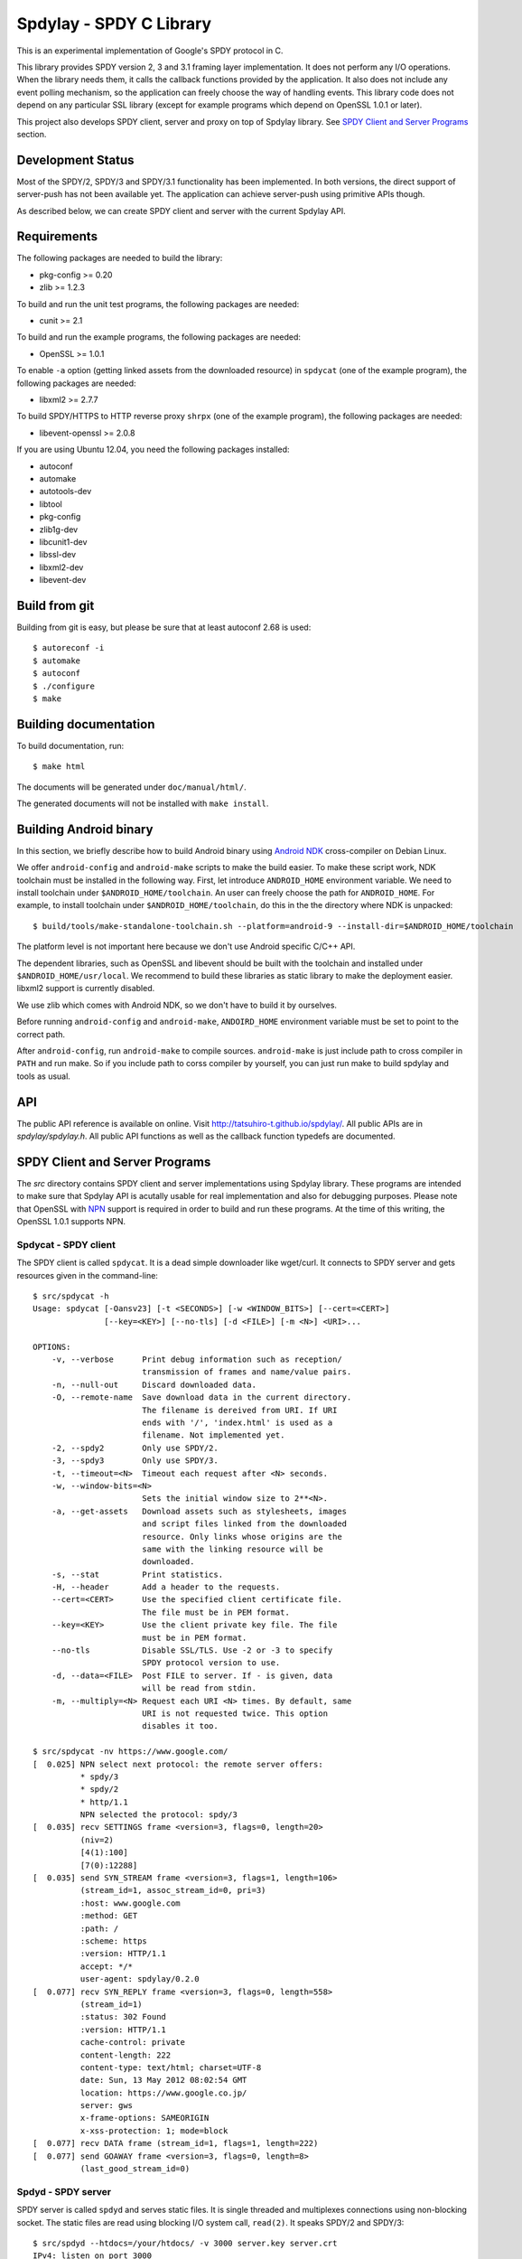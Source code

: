 Spdylay - SPDY C Library
========================

This is an experimental implementation of Google's SPDY protocol in C.

This library provides SPDY version 2, 3 and 3.1 framing layer
implementation.  It does not perform any I/O operations.  When the
library needs them, it calls the callback functions provided by the
application. It also does not include any event polling mechanism, so
the application can freely choose the way of handling events. This
library code does not depend on any particular SSL library (except for
example programs which depend on OpenSSL 1.0.1 or later).

This project also develops SPDY client, server and proxy on top of
Spdylay library. See `SPDY Client and Server Programs`_ section.

Development Status
------------------

Most of the SPDY/2, SPDY/3 and SPDY/3.1 functionality has been
implemented.  In both versions, the direct support of server-push has
not been available yet.  The application can achieve server-push using
primitive APIs though.

As described below, we can create SPDY client and server with the
current Spdylay API.

Requirements
------------

The following packages are needed to build the library:

* pkg-config >= 0.20
* zlib >= 1.2.3

To build and run the unit test programs, the following packages are
needed:

* cunit >= 2.1

To build and run the example programs, the following packages are
needed:

* OpenSSL >= 1.0.1

To enable ``-a`` option (getting linked assets from the downloaded
resource) in ``spdycat`` (one of the example program), the following
packages are needed:

* libxml2 >= 2.7.7

To build SPDY/HTTPS to HTTP reverse proxy ``shrpx`` (one of the
example program), the following packages are needed:

* libevent-openssl >= 2.0.8

If you are using Ubuntu 12.04, you need the following packages
installed:

* autoconf
* automake
* autotools-dev
* libtool
* pkg-config
* zlib1g-dev
* libcunit1-dev
* libssl-dev
* libxml2-dev
* libevent-dev

Build from git
--------------

Building from git is easy, but please be sure that at least autoconf 2.68 is
used::

    $ autoreconf -i
    $ automake
    $ autoconf
    $ ./configure
    $ make

Building documentation
----------------------

To build documentation, run::

    $ make html

The documents will be generated under ``doc/manual/html/``.

The generated documents will not be installed with ``make install``.

Building Android binary
------------------------

In this section, we briefly describe how to build Android binary using
`Android NDK <http://developer.android.com/tools/sdk/ndk/index.html>`_
cross-compiler on Debian Linux.

We offer ``android-config`` and ``android-make`` scripts to make the
build easier. To make these script work, NDK toolchain must be
installed in the following way. First, let introduce ``ANDROID_HOME``
environment variable. We need to install toolchain under
``$ANDROID_HOME/toolchain``. An user can freely choose the path for
``ANDROID_HOME``.  For example, to install toolchain under
``$ANDROID_HOME/toolchain``, do this in the the directory where NDK is
unpacked::

    $ build/tools/make-standalone-toolchain.sh --platform=android-9 --install-dir=$ANDROID_HOME/toolchain

The platform level is not important here because we don't use Android
specific C/C++ API.

The dependent libraries, such as OpenSSL and libevent should be built
with the toolchain and installed under ``$ANDROID_HOME/usr/local``.
We recommend to build these libraries as static library to make the
deployment easier. libxml2 support is currently disabled.

We use zlib which comes with Android NDK, so we don't have to build it
by ourselves.

Before running ``android-config`` and ``android-make``,
``ANDOIRD_HOME`` environment variable must be set to point to the
correct path.

After ``android-config``, run ``android-make`` to compile sources.
``android-make`` is just include path to cross compiler in ``PATH``
and run make. So if you include path to corss compiler by yourself,
you can just run make to build spdylay and tools as usual.

API
---

The public API reference is available on online. Visit
http://tatsuhiro-t.github.io/spdylay/.  All public APIs are in
*spdylay/spdylay.h*. All public API functions as well as the callback
function typedefs are documented.

SPDY Client and Server Programs
-------------------------------

The *src* directory contains SPDY client and server implementations
using Spdylay library. These programs are intended to make sure that
Spdylay API is acutally usable for real implementation and also for
debugging purposes. Please note that OpenSSL with `NPN
<http://technotes.googlecode.com/git/nextprotoneg.html>`_ support is
required in order to build and run these programs.  At the time of
this writing, the OpenSSL 1.0.1 supports NPN.

Spdycat - SPDY client
+++++++++++++++++++++

The SPDY client is called ``spdycat``. It is a dead simple downloader
like wget/curl. It connects to SPDY server and gets resources given in
the command-line::

    $ src/spdycat -h
    Usage: spdycat [-Oansv23] [-t <SECONDS>] [-w <WINDOW_BITS>] [--cert=<CERT>]
                   [--key=<KEY>] [--no-tls] [-d <FILE>] [-m <N>] <URI>...

    OPTIONS:
        -v, --verbose      Print debug information such as reception/
                           transmission of frames and name/value pairs.
        -n, --null-out     Discard downloaded data.
        -O, --remote-name  Save download data in the current directory.
                           The filename is dereived from URI. If URI
                           ends with '/', 'index.html' is used as a
                           filename. Not implemented yet.
        -2, --spdy2        Only use SPDY/2.
        -3, --spdy3        Only use SPDY/3.
        -t, --timeout=<N>  Timeout each request after <N> seconds.
        -w, --window-bits=<N>
                           Sets the initial window size to 2**<N>.
        -a, --get-assets   Download assets such as stylesheets, images
                           and script files linked from the downloaded
                           resource. Only links whose origins are the
                           same with the linking resource will be
                           downloaded.
        -s, --stat         Print statistics.
        -H, --header       Add a header to the requests.
        --cert=<CERT>      Use the specified client certificate file.
                           The file must be in PEM format.
        --key=<KEY>        Use the client private key file. The file
                           must be in PEM format.
        --no-tls           Disable SSL/TLS. Use -2 or -3 to specify
                           SPDY protocol version to use.
        -d, --data=<FILE>  Post FILE to server. If - is given, data
                           will be read from stdin.
        -m, --multiply=<N> Request each URI <N> times. By default, same
                           URI is not requested twice. This option
                           disables it too.

    $ src/spdycat -nv https://www.google.com/
    [  0.025] NPN select next protocol: the remote server offers:
              * spdy/3
              * spdy/2
              * http/1.1
              NPN selected the protocol: spdy/3
    [  0.035] recv SETTINGS frame <version=3, flags=0, length=20>
              (niv=2)
              [4(1):100]
              [7(0):12288]
    [  0.035] send SYN_STREAM frame <version=3, flags=1, length=106>
              (stream_id=1, assoc_stream_id=0, pri=3)
              :host: www.google.com
              :method: GET
              :path: /
              :scheme: https
              :version: HTTP/1.1
              accept: */*
              user-agent: spdylay/0.2.0
    [  0.077] recv SYN_REPLY frame <version=3, flags=0, length=558>
              (stream_id=1)
              :status: 302 Found
              :version: HTTP/1.1
              cache-control: private
              content-length: 222
              content-type: text/html; charset=UTF-8
              date: Sun, 13 May 2012 08:02:54 GMT
              location: https://www.google.co.jp/
              server: gws
              x-frame-options: SAMEORIGIN
              x-xss-protection: 1; mode=block
    [  0.077] recv DATA frame (stream_id=1, flags=1, length=222)
    [  0.077] send GOAWAY frame <version=3, flags=0, length=8>
              (last_good_stream_id=0)

Spdyd - SPDY server
+++++++++++++++++++

SPDY server is called ``spdyd`` and serves static files. It is single
threaded and multiplexes connections using non-blocking socket. The
static files are read using blocking I/O system call, ``read(2)``. It
speaks SPDY/2 and SPDY/3::

    $ src/spdyd --htdocs=/your/htdocs/ -v 3000 server.key server.crt
    IPv4: listen on port 3000
    IPv6: listen on port 3000
    The negotiated next protocol: spdy/3
    [id=1] [ 17.456] send SETTINGS frame <version=3, flags=0, length=12>
              (niv=1)
              [4(0):100]
    [id=1] [ 17.457] recv SYN_STREAM frame <version=3, flags=1, length=108>
              (stream_id=1, assoc_stream_id=0, pri=3)
              :host: localhost:3000
              :method: GET
              :path: /README
              :scheme: https
              :version: HTTP/1.1
              accept: */*
              user-agent: spdylay/0.2.0
    [id=1] [ 17.457] send SYN_REPLY frame <version=3, flags=0, length=113>
              (stream_id=1)
              :status: 200 OK
              :version: HTTP/1.1
              cache-control: max-age=3600
              content-length: 15
              date: Sun, 13 May 2012 08:06:12 GMT
              last-modified: Tue, 17 Jan 2012 15:39:01 GMT
              server: spdyd spdylay/0.2.0
    [id=1] [ 17.467] send DATA frame (stream_id=1, flags=0, length=15)
    [id=1] [ 17.467] send DATA frame (stream_id=1, flags=1, length=0)
    [id=1] [ 17.468] stream_id=1 closed
    [id=1] [ 17.468] recv GOAWAY frame <version=3, flags=0, length=8>
              (last_good_stream_id=0)
    [id=1] [ 17.468] closed

Currently, ``spdyd`` needs ``epoll`` or ``kqueue``.

Shrpx - A reverse proxy for SPDY/HTTPS
++++++++++++++++++++++++++++++++++++++

The ``shrpx`` is a multi-threaded reverse proxy for SPDY/HTTPS.  It
converts SPDY/HTTPS traffic to plain HTTP.  It is initially developed
as a reverse proxy, but now it has other operation modes such as a
frontend forward proxy.  For example, with ``--spdy-proxy`` (``-s`` in
shorthand) option, it can be used as secure SPDY proxy with a proxy
(e.g., Squid) in the backend.  With ``--cliet-proxy`` (``-p``) option,
it acts like an ordinaly forward proxy but expects secure SPDY proxy
in the backend. Thus it becomes an adapter to secure SPDY proxy for
clients which does not support secure SPDY proxy. The another notable
operation mode is ``--spdy-relay``, which just relays SPDY/HTTPS
traffic to the backend in SPDY. The following table summarizes the
operation modes.

================== ========== ======= =============
Mode option        Frontend   Backend Note
================== ========== ======= =============
default            SPDY/HTTPS HTTP    Reverse proxy
``--spdy``         SPDY/HTTPS HTTP    SPDY proxy
``--spdy-relay``   SPDY/HTTPS SPDY
``--client``       HTTP       SPDY
``--client-proxy`` HTTP       SPDY    Forward proxy
================== ========== ======= =============

The ``shrpx`` supports configuration file. See ``--conf`` option and
sample configuration file ``shrpx.conf.sample``.

We briefly describe the architecture of ``shrpx`` here.  It has a
dedicated thread which listens on server sockets.  When it accepted
the incoming connection, it passes the file descriptor of the incoming
connection to one of the worker thread.  Each worker thread has its
own event loop and can handle many connections using non-blocking I/O.
The number of worker thread can be specified using the command-line
option. The `libevent <http://libevent.org/>`_ is used to handle
low-level network I/O.

Here is the command-line options::

    $ src/shrpx -h
    Usage: shrpx [-Dh] [-s|--client|-p] [-b <HOST,PORT>]
                 [-f <HOST,PORT>] [-n <CORES>] [-c <NUM>] [-L <LEVEL>]
                 [OPTIONS...] [<PRIVATE_KEY> <CERT>]

    A reverse proxy for SPDY/HTTPS.

    Positional arguments:
        <PRIVATE_KEY>      Set path to server's private key. Required
                           unless either -p or --client is specified.
        <CERT>             Set path to server's certificate. Required
                           unless either -p or --client is specified.

    OPTIONS:

      Connections:
        -b, --backend=<HOST,PORT>
                           Set backend host and port.
                           Default: '127.0.0.1,80'
        -f, --frontend=<HOST,PORT>
                           Set frontend host and port.
                           Default: '0.0.0.0,3000'
        --backlog=<NUM>    Set listen backlog size.
                           Default: 256
        --backend-ipv4     Resolve backend hostname to IPv4 address
                           only.
        --backend-ipv6     Resolve backend hostname to IPv6 address
                           only.

      Performance:
        -n, --workers=<CORES>
                           Set the number of worker threads.
                           Default: 1

      Timeout:
        --frontend-spdy-read-timeout=<SEC>
                           Specify read timeout for SPDY frontend
                           connection. Default: 180
        --frontend-read-timeout=<SEC>
                           Specify read timeout for non-SPDY frontend
                           connection. Default: 180
        --frontend-write-timeout=<SEC>
                           Specify write timeout for both SPDY and
                           non-SPDY frontends.
                           connection. Default: 60
        --backend-read-timeout=<SEC>
                           Specify read timeout for backend connection.
                           Default: 900
        --backend-write-timeout=<SEC>
                           Specify write timeout for backend
                           connection. Default: 60
        --backend-keep-alive-timeout=<SEC>
                           Specify keep-alive timeout for backend
                           connection. Default: 60
        --backend-http-proxy-uri=<URI>
                           Specify proxy URI in the form
                           http://[<USER>:<PASS>@]<PROXY>:<PORT>. If
                           a proxy requires authentication, specify
                           <USER> and <PASS>. Note that they must be
                           properly percent-encoded. This proxy is used
                           when the backend connection is SPDY. First,
                           make a CONNECT request to the proxy and
                           it connects to the backend on behalf of
                           shrpx. This forms tunnel. After that, shrpx
                           performs SSL/TLS handshake with the
                           downstream through the tunnel. The timeouts
                           when connecting and making CONNECT request
                           can be specified by --backend-read-timeout
                           and --backend-write-timeout options.

      SSL/TLS:
        --ciphers=<SUITE>  Set allowed cipher list. The format of the
                           string is described in OpenSSL ciphers(1).
                           If this option is used, --honor-cipher-order
                           is implicitly enabled.
        --honor-cipher-order
                           Honor server cipher order, giving the
                           ability to mitigate BEAST attacks.
        -k, --insecure     When used with -p or --client, don't verify
                           backend server's certificate.
        --cacert=<PATH>    When used with -p or --client, set path to
                           trusted CA certificate file.
                           The file must be in PEM format. It can
                           contain multiple certificates. If the
                           linked OpenSSL is configured to load system
                           wide certificates, they are loaded
                           at startup regardless of this option.
        --private-key-passwd-file=<FILEPATH>
                           Path to file that contains password for the
                           server's private key. If none is given and
                           the private key is password protected it'll
                           be requested interactively.
        --subcert=<KEYPATH>:<CERTPATH>
                           Specify additional certificate and private
                           key file. Shrpx will choose certificates
                           based on the hostname indicated by client
                           using TLS SNI extension. This option can be
                           used multiple times.
        --backend-tls-sni-field=<HOST>
                           Explicitly set the content of the TLS SNI
                           extension.  This will default to the backend
                           HOST name.
        --dh-param-file=<PATH>
                           Path to file that contains DH parameters in
                           PEM format. Without this option, DHE cipher
                           suites are not available.

      SPDY:
        -c, --spdy-max-concurrent-streams=<NUM>
                           Set the maximum number of the concurrent
                           streams in one SPDY session.
                           Default: 100
        --frontend-spdy-window-bits=<N>
                           Sets the initial window size of SPDY
                           frontend connection to 2**<N>.
                           Default: 16
        --frontend-spdy-no-tls
                           Disable SSL/TLS on frontend SPDY
                           connections. SPDY protocol must be specified
                           using --frontend-spdy-proto. This option
                           also disables frontend HTTP/1.1.
        --frontend-spdy-proto
                           Specify SPDY protocol used in frontend
                           connection if --frontend-spdy-no-tls is
                           used. Default: spdy/3
        --backend-spdy-window-bits=<N>
                           Sets the initial window size of SPDY
                           backend connection to 2**<N>.
                           Default: 16
        --backend-spdy-no-tls
                           Disable SSL/TLS on backend SPDY connections.
                           SPDY protocol must be specified using
                           --backend-spdy-proto
        --backend-spdy-proto
                           Specify SPDY protocol used in backend
                           connection if --backend-spdy-no-tls is used.
                           Default: spdy/3

      Mode:
        -s, --spdy-proxy   Enable secure SPDY proxy mode.
        --spdy-bridge      Communicate with the backend in SPDY. Thus
                           the incoming SPDY/HTTPS connections are
                           converted to SPDY connection and relayed to
                           the backend. See --backend-http-proxy-uri
                           option if you are behind the proxy and want
                           to connect to the outside SPDY proxy.
        --client           Instead of accepting SPDY/HTTPS connection,
                           accept HTTP connection and communicate with
                           backend server in SPDY. To use shrpx as
                           a forward proxy, use -p option instead.
        -p, --client-proxy Like --client option, but it also requires
                           the request path from frontend must be
                           an absolute URI, suitable for use as a
                           forward proxy.

      Logging:
        -L, --log-level=<LEVEL>
                           Set the severity level of log output.
                           INFO, WARNING, ERROR and FATAL.
                           Default: WARNING
        --accesslog        Print simple accesslog to stderr.
        --syslog           Send log messages to syslog.
        --syslog-facility=<FACILITY>
                           Set syslog facility.
                           Default: daemon

      Misc:
        --add-x-forwarded-for
                           Append X-Forwarded-For header field to the
                           downstream request.
        --no-via           Don't append to Via header field. If Via
                           header field is received, it is left
                           unaltered.
        -D, --daemon       Run in a background. If -D is used, the
                           current working directory is changed to '/'.
        --pid-file=<PATH>  Set path to save PID of this program.
        --user=<USER>      Run this program as USER. This option is
                           intended to be used to drop root privileges.
        --conf=<PATH>      Load configuration from PATH.
                           Default: /etc/shrpx/shrpx.conf
        -v, --version      Print version and exit.
        -h, --help         Print this help and exit.

For those of you who are curious, ``shrpx`` is an abbreviation of
"Spdy/https to Http Reverse ProXy".

Without any of ``-s``, ``--spdy-bridge``, ``-p`` and ``--client``
options, ``shrpx`` works as reverse proxy to the backend server::

    Client <-- (SPDY, HTTPS) --> Shrpx <-- (HTTP) --> Web Server
                            [reverse proxy]

With ``-s`` option, it works as secure SPDY proxy::

    Client <-- (SPDY, HTTPS) --> Shrpx <-- (HTTP) --> Proxy
                              [SPDY proxy]            (e.g., Squid)

The ``Client`` in the above is needs to be configured to use shrpx as
secure SPDY proxy.

At the time of this writing, Chrome is the only browser which supports
secure SPDY proxy. The one way to configure Chrome to use secure SPDY
proxy is create proxy.pac script like this::

    function FindProxyForURL(url, host) {
        return "HTTPS SERVERADDR:PORT";
    }

``SERVERADDR`` and ``PORT`` is the hostname/address and port of the
machine shrpx is running.  Please note that Chrome requires valid
certificate for secure SPDY proxy.

Then run chrome with the following arguments::

    $ google-chrome --proxy-pac-url=file:///path/to/proxy.pac --use-npn

.. note::

   At the time of this writing, Chrome 24 limits the maximum
   concurrent connections to the proxy to 32. And due to the
   limitation of socket pool handling in Chrome, it is quickly filled
   up if SPDY proxy is used and many SPDY sessions are established. If
   it reaches the limit, the new connections are simply blocked until
   existing connections are timed out. (See `Chrome Issue 92244
   <https://code.google.com/p/chromium/issues/detail?id=92244>`_). The
   workaround is make the number of maximum connections high, say, 99,
   which is the highest. To do this, you need to change so called
   Policy setup.  See `Policy Templates
   <http://dev.chromium.org/administrators/policy-templates>`_ for
   details how to change Policy setup on the platform you use.  The
   Policy name we are looking for is `MaxConnectionsPerProxy
   <http://dev.chromium.org/administrators/policy-list-3#MaxConnectionsPerProxy>`_
   For example, if you are using Linux, follow the instruction
   described in `Linux Quick Start
   <http://dev.chromium.org/administrators/linux-quick-start>`_ and
   create ``/etc/opt/chrome/policies/managed/test_policy.json`` file
   with the following content and restart Chrome::

       {
           "MaxConnectionsPerProxy" :99
       }

With ``--spdy-bridge``, it accepts SPDY/HTTPS connections and
communicates with backend in SPDY::

    Client <-- (SPDY, HTTPS) --> Shrpx <-- (SPDY) --> Web or SPDY Proxy etc
                              [SPDY bridge]           (e.g., shrpx -s)

With ``-p`` option, it works as forward proxy and expects that the
backend is secure SPDY proxy::

    Client <-- (HTTP) --> Shrpx <-- (SPDY) --> Secure SPDY Proxy
                     [forward proxy]         (e.g., shrpx -s or node-spdyproxy)

The ``Client`` is needs to be configured to use shrpx as forward proxy.

In this configuration, clients which do not support secure SPDY proxy
can use secure SPDY proxy through ``shrpx``. Putting ``shrpx`` in the
same box or same network with the clients, this configuration can
bring the benefits of secure SPDY proxy to those clients. Since the
maximum number of connections per server still applies in proxy
connection, the performance gain is not obvious. For example, if the
maximum number of connections per server is 6, after sending 6
requests to the proxy, client blocks further requests, which kills
performance which might be gained in SPDY connection.  For clients
which can tweak these values (e.g.,
``network.http.max-connections-per-server`` in Firefox), increasing
them may improve the performance.

With ``--client`` option, it works as reverse proxy and expects that
the backend is SPDY-enabled Web server::

    Client <-- (HTTP) --> Shrpx <-- (SPDY) --> Web Server
                     [reverse proxy]

For the operation modes which talk to the backend in SPDY, the backend
connections can be tunneled though HTTP proxy. The proxy is specified
using ``--backend-http-proxy-uri`` option. The following figure
illustrates the example of ``--spdy-bridge`` and
``--backend-http-proxy-uri`` option to talk to the outside SPDY proxy
through HTTP proxy::

    Client <-- (SPDY, HTTPS) --> Shrpx <-- (SPDY) --
                             [SPDY bridge]

            --===================---> SPDY Proxy
              (HTTP proxy tunnel)     (e.g., shrpx -s)

Examples
--------

The *examples* directory contains a simple SPDY client implementation
in C.

Python-Spdylay - Python Wrapper
-------------------------------

The library comes with Python wrapper ``python-spdylay``. See
``python`` directory.
